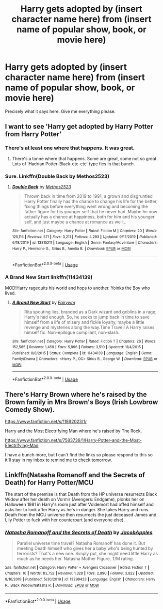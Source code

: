 #+TITLE: Harry gets adopted by (insert character name here) from (insert name of popular show, book, or movie here)

* Harry gets adopted by (insert character name here) from (insert name of popular show, book, or movie here)
:PROPERTIES:
:Author: scottyboy359
:Score: 5
:DateUnix: 1584314854.0
:DateShort: 2020-Mar-16
:FlairText: Request
:END:
Precisely what it says here. Give me everything please.


** I want to see 'Harry get adopted by Harry Potter from Harry Potter'
:PROPERTIES:
:Author: totallynotarobot97
:Score: 7
:DateUnix: 1584316150.0
:DateShort: 2020-Mar-16
:END:

*** There's at least one where that happens. It was great.
:PROPERTIES:
:Author: scottyboy359
:Score: 2
:DateUnix: 1584316236.0
:DateShort: 2020-Mar-16
:END:

**** There's a tonne where that happens. Some are great, some not so great. Lots of 'Hadrian Potter-Black-etc-etc' type fics in that bunch.
:PROPERTIES:
:Author: Avalon1632
:Score: 1
:DateUnix: 1584385558.0
:DateShort: 2020-Mar-16
:END:


*** Sure. Linkffn(Double Back by Methos2523)
:PROPERTIES:
:Author: rohan62442
:Score: 1
:DateUnix: 1584445742.0
:DateShort: 2020-Mar-17
:END:

**** [[https://www.fanfiction.net/s/13315211/1/][*/Double Back/*]] by [[https://www.fanfiction.net/u/2805951/Methos2523][/Methos2523/]]

#+begin_quote
  Thrown back in time from 2019 to 1991, a grown and disgruntled Harry Potter finally has the chance to change his life for the better, fixing things before everything went wrong and becoming the father figure for his younger self that he never had. Maybe he now actually has a chance at happiness, both for him and his younger self, and just maybe a chance at romance as well...
#+end_quote

^{/Site/:} ^{fanfiction.net} ^{*|*} ^{/Category/:} ^{Harry} ^{Potter} ^{*|*} ^{/Rated/:} ^{Fiction} ^{M} ^{*|*} ^{/Chapters/:} ^{20} ^{*|*} ^{/Words/:} ^{125,116} ^{*|*} ^{/Reviews/:} ^{571} ^{*|*} ^{/Favs/:} ^{3,211} ^{*|*} ^{/Follows/:} ^{4,293} ^{*|*} ^{/Updated/:} ^{9/17/2019} ^{*|*} ^{/Published/:} ^{6/18/2019} ^{*|*} ^{/id/:} ^{13315211} ^{*|*} ^{/Language/:} ^{English} ^{*|*} ^{/Genre/:} ^{Fantasy/Adventure} ^{*|*} ^{/Characters/:} ^{Harry} ^{P.,} ^{Hermione} ^{G.,} ^{Sirius} ^{B.,} ^{Amelia} ^{B.} ^{*|*} ^{/Download/:} ^{[[http://www.ff2ebook.com/old/ffn-bot/index.php?id=13315211&source=ff&filetype=epub][EPUB]]} ^{or} ^{[[http://www.ff2ebook.com/old/ffn-bot/index.php?id=13315211&source=ff&filetype=mobi][MOBI]]}

--------------

*FanfictionBot*^{2.0.0-beta} | [[https://github.com/tusing/reddit-ffn-bot/wiki/Usage][Usage]]
:PROPERTIES:
:Author: FanfictionBot
:Score: 1
:DateUnix: 1584445801.0
:DateShort: 2020-Mar-17
:END:


*** *A Brand New Start* linkffn(11434139)

MOD!Harry ragequits his world and hops to another. Yoinks the Boy who lived.
:PROPERTIES:
:Author: Nyanmaru_San
:Score: 1
:DateUnix: 1584480699.0
:DateShort: 2020-Mar-18
:END:

**** [[https://www.fanfiction.net/s/11434139/1/][*/A Brand New Start/*]] by [[https://www.fanfiction.net/u/972483/Fairywm][/Fairywm/]]

#+begin_quote
  Rita spouting lies, branded as a Dark wizard and goblins in a rage; Harry's had enough. So, he seeks to jump back in time to save himself from a life of misery and fickle loyalty, maybe a little revenge and mysteries along the way.Time Travel! A Harry raises himself fic. Non-epilogue compliant, non-slash.
#+end_quote

^{/Site/:} ^{fanfiction.net} ^{*|*} ^{/Category/:} ^{Harry} ^{Potter} ^{*|*} ^{/Rated/:} ^{Fiction} ^{T} ^{*|*} ^{/Chapters/:} ^{26} ^{*|*} ^{/Words/:} ^{152,565} ^{*|*} ^{/Reviews/:} ^{1,458} ^{*|*} ^{/Favs/:} ^{5,896} ^{*|*} ^{/Follows/:} ^{3,510} ^{*|*} ^{/Updated/:} ^{11/4/2015} ^{*|*} ^{/Published/:} ^{8/8/2015} ^{*|*} ^{/Status/:} ^{Complete} ^{*|*} ^{/id/:} ^{11434139} ^{*|*} ^{/Language/:} ^{English} ^{*|*} ^{/Genre/:} ^{Family/Drama} ^{*|*} ^{/Characters/:} ^{<Harry} ^{P.,} ^{OC>} ^{Sirius} ^{B.,} ^{George} ^{W.} ^{*|*} ^{/Download/:} ^{[[http://www.ff2ebook.com/old/ffn-bot/index.php?id=11434139&source=ff&filetype=epub][EPUB]]} ^{or} ^{[[http://www.ff2ebook.com/old/ffn-bot/index.php?id=11434139&source=ff&filetype=mobi][MOBI]]}

--------------

*FanfictionBot*^{2.0.0-beta} | [[https://github.com/tusing/reddit-ffn-bot/wiki/Usage][Usage]]
:PROPERTIES:
:Author: FanfictionBot
:Score: 1
:DateUnix: 1584480707.0
:DateShort: 2020-Mar-18
:END:


** There's Harry Brown where he's raised by the Brown family in Mrs Brown's Boys (Irish Lowbrow Comedy Show).

[[https://www.fanfiction.net/s/11892023/1/]]

Harry and the Most Electrifying Man where he's raised by The Rock.

[[https://www.fanfiction.net/s/7583739/1/Harry-Potter-and-the-Most-Electrifying-Man]]

I have a bunch more, but I can't find the links so please respond to this so it'll stay in my inbox to remind me to check tomorrow.
:PROPERTIES:
:Author: Avalon1632
:Score: 2
:DateUnix: 1584385636.0
:DateShort: 2020-Mar-16
:END:


** Linkffn(Natasha Romanoff and the Secrets of Death) for Harry Potter/MCU

The start of the premise is that Death from the HP universe resurrects Black Widow after her death on Vormir (Avengers: Endgame), plonks her on Halloween 1981 in Harry's room just after Voldemort had offed himself and asks her to look after Harry as he's in danger. She takes Harry and runs. Death from the MCU universe then resurrects the just deceased James and Lily Potter to fuck with her counterpart (and everyone else).
:PROPERTIES:
:Author: rohan62442
:Score: 1
:DateUnix: 1584446352.0
:DateShort: 2020-Mar-17
:END:

*** [[https://www.fanfiction.net/s/13299423/1/][*/Natasha Romanoff and the Secrets of Death/*]] by [[https://www.fanfiction.net/u/4453643/JacobApples][/JacobApples/]]

#+begin_quote
  Parallel universe time travel? Natasha Romanoff has done it. But meeting Death himself who gives her a baby who's being hunted by terrorists? That's a new one. Simply put, she might need little Harry as much as he needs her. Natasha Mother Figure. T/M rating.
#+end_quote

^{/Site/:} ^{fanfiction.net} ^{*|*} ^{/Category/:} ^{Harry} ^{Potter} ^{+} ^{Avengers} ^{Crossover} ^{*|*} ^{/Rated/:} ^{Fiction} ^{T} ^{*|*} ^{/Chapters/:} ^{16} ^{*|*} ^{/Words/:} ^{83,752} ^{*|*} ^{/Reviews/:} ^{1,328} ^{*|*} ^{/Favs/:} ^{2,890} ^{*|*} ^{/Follows/:} ^{3,822} ^{*|*} ^{/Updated/:} ^{8/16/2019} ^{*|*} ^{/Published/:} ^{5/30/2019} ^{*|*} ^{/id/:} ^{13299423} ^{*|*} ^{/Language/:} ^{English} ^{*|*} ^{/Characters/:} ^{Harry} ^{P.,} ^{Black} ^{Widow/Natasha} ^{R.} ^{*|*} ^{/Download/:} ^{[[http://www.ff2ebook.com/old/ffn-bot/index.php?id=13299423&source=ff&filetype=epub][EPUB]]} ^{or} ^{[[http://www.ff2ebook.com/old/ffn-bot/index.php?id=13299423&source=ff&filetype=mobi][MOBI]]}

--------------

*FanfictionBot*^{2.0.0-beta} | [[https://github.com/tusing/reddit-ffn-bot/wiki/Usage][Usage]]
:PROPERTIES:
:Author: FanfictionBot
:Score: 1
:DateUnix: 1584446409.0
:DateShort: 2020-Mar-17
:END:
